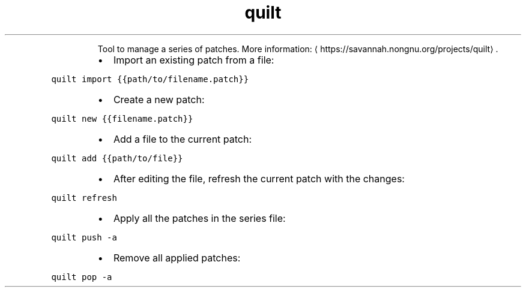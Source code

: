 .TH quilt
.PP
.RS
Tool to manage a series of patches.
More information: \[la]https://savannah.nongnu.org/projects/quilt\[ra]\&.
.RE
.RS
.IP \(bu 2
Import an existing patch from a file:
.RE
.PP
\fB\fCquilt import {{path/to/filename.patch}}\fR
.RS
.IP \(bu 2
Create a new patch:
.RE
.PP
\fB\fCquilt new {{filename.patch}}\fR
.RS
.IP \(bu 2
Add a file to the current patch:
.RE
.PP
\fB\fCquilt add {{path/to/file}}\fR
.RS
.IP \(bu 2
After editing the file, refresh the current patch with the changes:
.RE
.PP
\fB\fCquilt refresh\fR
.RS
.IP \(bu 2
Apply all the patches in the series file:
.RE
.PP
\fB\fCquilt push \-a\fR
.RS
.IP \(bu 2
Remove all applied patches:
.RE
.PP
\fB\fCquilt pop \-a\fR
